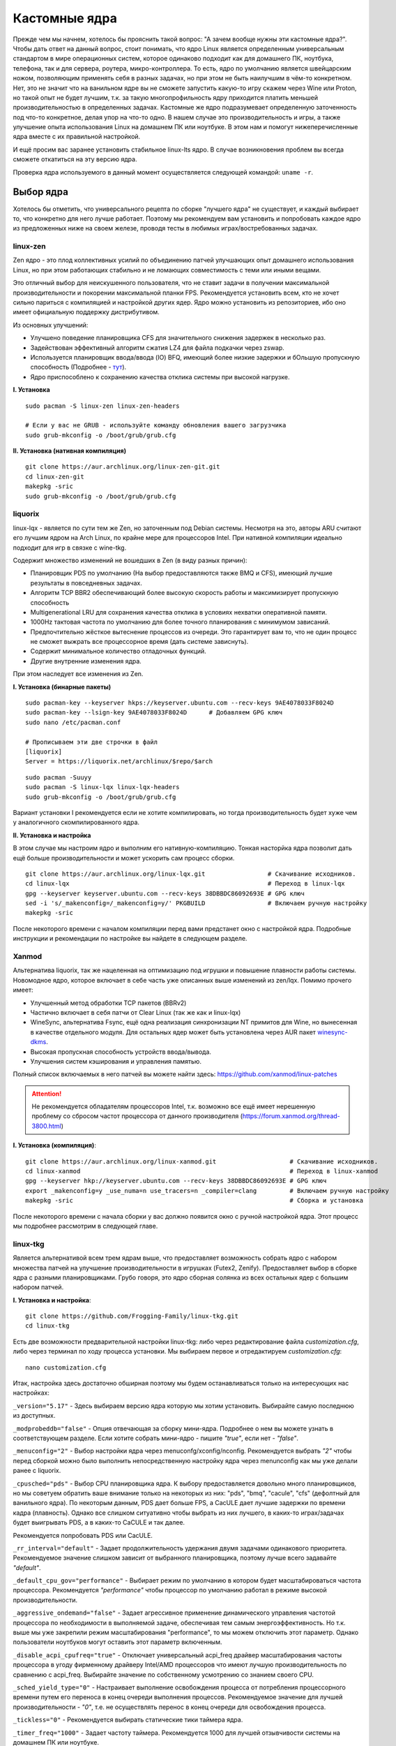 .. ARU (c) 2018 - 2022, Pavel Priluckiy, Vasiliy Stelmachenok and contributors

   ARU is licensed under a
   Creative Commons Attribution-ShareAlike 4.0 International License.

   You should have received a copy of the license along with this
   work. If not, see <https://creativecommons.org/licenses/by-sa/4.0/>.

.. _custom-kernels:

*****************
Кастомные ядра
*****************

Прежде чем мы начнем, хотелось бы прояснить такой вопрос: "А зачем вообще нужны эти кастомные ядра?".
Чтобы дать ответ на данный вопрос, стоит понимать, что ядро Linux является определенным универсальным стандартом в мире
операционных систем, которое одинаково подходит как для домашнего ПК, ноутбука, телефона, так и для сервера, роутера, микро-контроллера.
То есть, ядро по умолчанию является швейцарским ножом, позволяющим применять себя в разных задачах,
но при этом не быть наилучшим в чём-то конкретном. Нет, это не значит что на ванильном ядре вы не сможете запустить какую-то игру скажем через Wine или Proton,
но такой опыт не будет лучшим, т.к. за такую многопрофильность ядру приходится платить меньшей производительностью в определенных задачах.
Кастомные же ядро подразумевает определенную заточенность под что-то конкретное,
делая упор на что-то одно. В нашем случае это производительность и игры, а также улучшение опыта использования Linux на домашнем
ПК или ноутбуке. В этом нам и помогут нижеперечисленные ядра вместе с их правильной настройкой.

И ещё просим вас заранее установить стабильное linux-lts ядро.
В случае возникновения проблем вы всегда сможете откатиться на эту версию ядра.

Проверка ядра используемого в данный момент осуществляется следующей командой: ``uname -r``.

.. index:: kernel
.. _kernel_choose:

=============
Выбор ядра
=============

Хотелось бы отметить, что универсального рецепта по сборке "лучшего ядра" не существует,
и каждый выбирает то, что конкретно для него лучше работает. Поэтому мы рекомендуем вам
установить и попробовать каждое ядро из предложенных ниже на своем железе, проводя тесты
в любимых играх/востребованных задачах.

.. index:: kernel, zen, native-compilation
.. _linux-zen:

----------
linux-zen
----------

Zen ядро - это плод коллективных усилий по объединению патчей улучшающих опыт домашнего использования
Linux, но при этом работающих стабильно и не ломающих совместимость с теми или иными вещами.

Это отличный выбор для неискушенного пользователя, что не ставит задачи в получении максимальной
производительности и покорении максимальной планки FPS. Рекомендуется установить всем, кто
не хочет сильно париться с компиляцией и настройкой других ядер.
Ядро можно установить из репозиториев, ибо оно имеет официальную поддержку дистрибутивом.

Из основных улучшений:

- Улучшено поведение планировщика CFS для значительного снижения задержек в несколько раз.
- Задействован эффективный алгоритм сжатия LZ4 для файла подкачки через zswap.
- Используется планировщик ввода/ввода (IO) BFQ, имеющий более низкие задержки
  и бОльшую пропускную способность (Подробнее - `тут <https://www.kernel.org/doc/html/latest/block/bfq-iosched.html#when-may-bfq-be-useful>`_).
- Ядро приспособлено к сохранению качества отклика системы при высокой нагрузке.

**I. Установка** ::

  sudo pacman -S linux-zen linux-zen-headers

  # Если у вас не GRUB - используйте команду обновления вашего загрузчика
  sudo grub-mkconfig -o /boot/grub/grub.cfg

**II. Установка (нативная компиляция)** ::

  git clone https://aur.archlinux.org/linux-zen-git.git
  cd linux-zen-git
  makepkg -sric
  sudo grub-mkconfig -o /boot/grub/grub.cfg


.. index:: kernel, liquorix, lqx, native-compilation
.. _linux-lqx:

------------
liquorix
------------

linux-lqx - является по сути тем же Zen, но заточенным под Debian системы.
Несмотря на это, авторы ARU считают его лучшим ядром на Arch Linux, по крайне мере для процессоров Intel.
При нативной компиляции идеально подходит для игр в связке с wine-tkg.

Содержит множество изменений не вошедших в Zen (в виду разных причин):

- Планировщик PDS по умолчанию (На выбор предоставляются также BMQ и CFS), имеющий лучшие результаты в повседневных задачах.
- Алгоритм TCP BBR2 обеспечивающий более высокую скорость работы и максимизирует пропускную способность
- Multigenerational LRU для сохранения качества отклика в условиях нехватки оперативной памяти.
- 1000Hz тактовая частота по умолчанию для более точного планирования с минимумом зависаний.
- Предпочтительно жёсткое вытеснение процессов из очереди. Это гарантирует вам то, что не один процесс не сможет
  выжрать все процессорное время (дать системе зависнуть).
- Содержит минимальное количество отладочных функций.
- Другие внутренние изменения ядра.

При этом наследует все изменения из Zen.

**I. Установка (бинарные пакеты)** ::

  sudo pacman-key --keyserver hkps://keyserver.ubuntu.com --recv-keys 9AE4078033F8024D
  sudo pacman-key --lsign-key 9AE4078033F8024D      # Добавляем GPG ключ
  sudo nano /etc/pacman.conf

  # Прописываем эти две строчки в файл
  [liquorix]
  Server = https://liquorix.net/archlinux/$repo/$arch

.. image:: images/custom-kernels-16.png

::

  sudo pacman -Suuyy
  sudo pacman -S linux-lqx linux-lqx-headers
  sudo grub-mkconfig -o /boot/grub/grub.cfg

Вариант установки I рекомендуется если не хотите компилировать,
но тогда производительность будет хуже чем у аналогичного скомпилированного ядра.

**II. Установка и настройка**

В этом случае мы настроим ядро и выполним его нативную-компиляцию.
Тонкая насторйка ядра позволит дать ещё больше производительности и может
ускорить сам процесс сборки. ::

  git clone https://aur.archlinux.org/linux-lqx.git                 # Скачивание исходников.
  cd linux-lqx                                                      # Переход в linux-lqx
  gpg --keyserver keyserver.ubuntu.com --recv-keys 38DBBDC86092693E # GPG ключ
  sed -i 's/_makenconfig=/_makenconfig=y/' PKGBUILD                 # Включаем ручную настройку
  makepkg -sric

После некоторого времени с началом компиляции перед вами предстанет окно с настройкой ядра.
Подробные инструкции и рекомендации по настройке вы найдете в следующем разделе.

.. image:: images/lqx-menunconfig.png

.. index:: kernel, xanmod, native-compilation
.. _linux-xanmod:

-------
Xanmod
-------

Альтернатива liquorix, так же нацеленная на оптимизацию под игрушки и повышение плавности работы системы.
Новомодное ядро, которое включает в себе часть уже описанных выше изменений из zen/lqx. Помимо прочего имеет:

- Улучшенный метод обработки TCP пакетов (BBRv2) 
- Частично включает в себя патчи от Clear Linux (так же как и linux-lqx)
- WineSync, альтернатива Fsync, ещё одна реализация синхронизации NT примитов для Wine, но вынесенная в качестве отдельного модуля.
  Для остальных ядер может быть установлена через AUR пакет `winesync-dkms <https://aur.archlinux.org/packages/winesync-dkms>`_.
- Высокая пропускная способность устройств ввода/вывода.
- Улучшения систем кэширования и управления памятью.

Полный список включаемых в него патчей вы можете найти здесь: https://github.com/xanmod/linux-patches

.. attention:: Не рекомендуется обладателям процессоров Intel, т.к. возможно все ещё имеет нерешенную проблему со сбросом частот процессора от данного производителя (https://forum.xanmod.org/thread-3800.html)

**I. Установка (компиляция)**::

  git clone https://aur.archlinux.org/linux-xanmod.git                    # Скачивание исходников.
  cd linux-xanmod                                                         # Переход в linux-xanmod
  gpg --keyserver hkp://keyserver.ubuntu.com --recv-keys 38DBBDC86092693E # GPG ключ
  export _makenconfig=y _use_numa=n use_tracers=n _compiler=clang         # Включаем ручную настройку
  makepkg -sric                                                           # Сборка и установка

После некоторого времени с начала сборки у вас должно появится окно с ручной настройкой ядра.
Этот процесс мы подробнее рассмотрим в следующей главе.

.. image:: images/xanmod-menunconfig.png

.. index:: kernel, linux-tkg, native-compilation
.. _linux-tkg:

------------
linux-tkg
------------

Является альтернативой всем трем ядрам выше,
что предоставляет возможность собрать ядро с набором множества патчей на улучшение производительности в игрушках (Futex2, Zenify).
Предоставляет выбор в сборке ядра с разными планировщиками.
Грубо говоря, это ядро сборная солянка из всех остальных ядер с большим набором патчей.

**I. Установка и настройка**::

  git clone https://github.com/Frogging-Family/linux-tkg.git
  cd linux-tkg

Есть две возможности предварительной настройки linux-tkg: либо через редактирование файла *customization.cfg*,
либо через терминал по ходу процесса установки.
Мы выбираем первое и отредактируем *customization.cfg*::

  nano customization.cfg

Итак, настройка здесь достаточно обширная поэтому мы будем останавливаться только на интересующих нас настройках:

``_version="5.17"`` - Здесь выбираем версию ядра которую мы хотим установить.
Выбирайте самую последнюю из доступных.

``_modprobeddb="false"`` - Опция отвечающая за сборку мини-ядра.
Подробнее о нем вы можете узнать в соответствующем разделе.
Если хотите собрать мини-ядро - пишите *"true"*, если нет - *"false"*.

``_menuconfig="2"`` - Выбор настройки ядра через menuconfg/xconfig/nconfig.
Рекомендуется выбрать *"2"* чтобы перед сборкой можно было выполнить непосредственную настройку ядра через menunconfig как мы уже делали ранее с liquorix.

``_cpusched="pds"`` - Выбор CPU планировщика ядра.
К выбору предоставляется довольно много планировщиков, но мы советуем обратить ваше внимание только на некоторых из них:
"pds",  "bmq", "cacule", "cfs" (дефолтный для ванильного ядра).
По некоторым данным, PDS дает больше FPS, а CacULE дает лучшие задержки по времени кадра (плавность).
Однако все слишком ситуативно чтобы выбрать из них лучшего, в каких-то играх/задачах будет выигрывать PDS, а в каких-то CaCULE и так далее.

Рекомендуется попробовать PDS или CacULE.

``_rr_interval="default"`` - Задает продолжительность удержания двумя задачами одинакового приоритета.
Рекомендуемое значение слишком зависит от выбранного планировщика, поэтому лучше всего задавайте *"default"*.

``_default_cpu_gov="performance"`` - Выбирает режим по умолчанию в котором будет масштабироваться частота процессора.
Рекомендуется *"performance"* чтобы процессор по умолчанию работал в режиме высокой производительности.

``_aggressive_ondemand="false"`` - Задает агрессивное применение динамического управления частотой процессора по необходимости в выполняемой задаче,
обеспечивая тем самым энергоэффективность.
Но т.к. выше мы уже закрепили режим масштабирования "performance", то мы можем отключить этот параметр.
Однако пользователи ноутбуков могут оставить этот параметр включенным.

``_disable_acpi_cpufreq="true"`` - Отключает универсальный acpi_freq драйвер масштабирования частоты процессора в угоду фирменному драйверу Intel/AMD процессоров
что имеют лучшую производительность по сравнению с acpi_freq.
Выбирайте значение по собственному усмотрению со знанием своего CPU.

``_sched_yield_type="0"`` - Настраивает выполнение освобождения процесса от потребления процессорного времени путем его переноса в конец очереди выполнения процессов.
Рекомендуемое значение для лучшей производительности - *"0"*, т.е. не осуществлять перенос в конец очереди для освобождения процесса.

``_tickless="0"`` - Рекомендуется выбирать статические тики таймера ядра.

``_timer_freq="1000"`` - Задает частоту таймера.
Рекомендуется 1000 для лучшей отзывчивости системы на домашнем ПК или ноутбуке.

``_fsync="true"`` - Задействует поддержку ядром замены Esync от компании Valve - Fsync.
Обязательно к включению (*"true"*) для лучшей производительности в играх.

``_futex2="true"`` - Осуществляет использование нового, экспериментального futex2 вызова что может дать лучшую производительность для игрушек запускаемых через Wine/Proton. Для обычных ядер поддержка Futex2 включена начиная с версии 5.16+.

``_winesync="false"`` - Ещё одна замена esync, но уже от разработчиков Wine.

``_zenify="true"`` - Применяет твики Zen и Liquorix для улучшения производительности в играх.
Настоятельно рекомендуется к включению.

``_complierlevel="1"`` - Задает степень оптимизации ядра во время сборки.
Лучше всего выбирать *"1"*, т.е. сборку с -O2 флагом (высокая производительность).

``_processor_opt="native_intel"`` - С учетом какой архитектуры процессора собирать ядро.
Настоятельно рекомендуется указать здесь либо архитектуру непосредственно вашего процессора (К примеру: "skylake"),
либо фирму производитель, где для Intel это - *"native_intel"*, для AMD - *"native_amd"*.

``_ftracedisable="true"`` - Отключает лишние трекеры для отладки ядра.

``_acs_override="true"`` - Включает патч на разделение сгруппированных PCI устройств в IOMMU, которые могут понадобиться вам отдельно.
По умолчанию есть в linux-zen и linux-lqx.
Подробнее читайте - `здесь <https://wiki.archlinux.org/title/PCI_passthrough_via_OVMF#Bypassing_the_IOMMU_groups_.28ACS_override_patch.29>`_.
Советуем включить если в будущем вы хотите выполнить операцию проброса вашей видеокарты в виртуальную машину.

Вот и все. Остальные настройки *customization.cfg* вы можете выбрать по собственному предпочтению.
После того как мы закончили с настройкой, можно перейти непосредственно к сборке и установке ядра:::

  makepkg -sric # Сборка и установка linux-tkg

.. index:: kernel, linux-cachyos, native-compilation
.. _linux-cachyos:

--------------
linux-cachyos
--------------

`linux-cachyos <https://github.com/CachyOS/linux-cachyos>`__ - добротная альтернатива
всем остальным ядрам, также нацеленная на максимальную производительность вашей системы.
По субъективным ощущениям автора работает лучше чем Xanmod и TKG. Предлагает на выбор множество
планировщиков CPU. Сочетает в себе патчи которые уже были описаны для других ядер. А именно:

- Улучшенный планировщик ввода/вывода BFQ
- Набор патчей LRU для сохранения качества отклика системы в условиях нехватки оперативной памяти.
- Содержит новейшие исправления для Btrfs/Zstd
- Заточен для сборки через LLVM/Clang (более подробно это описывается в последующем разделе)
- Алгоритм для обработки сетевых пакетов BBRv2
- Модули для поддержки эмуляции Android (Anbox)
- Набор патчей от Clear Linux
- И некоторые собственные настройки для ядра

Отдельным плюсом является быстрая обновляемость и оперативные исправления ошибок,
чем к сожалению не всегда может похвастаться linux-tkg.

**Установка I.**

А вот тут не все так просто, ибо прежде чем мы начнем, стоит оговориться,
что у этого ядра есть вариации с пятью разными планировщиками. Это: CFS,
BMQ, PDS, TT и BORE (есть ещё другие, но они менее активно сопровождаемые).
Автор рекомендует остановиться на BORE и PDS, как на наиболее проверенных
решениях. Но вы можете попробовать и другие варианты. Далее я буду выполнять
команды для установки ядра с BORE, но соответственно вы можете писать вместо bore
любой другой. ::

 git clone https://github.com/CachyOS/linux-cachyos.git  # Скачиваем исходники
 cd linux-cachyos-bore # Если хотите использовать PDS, то соответственно пишите cd linux-cachyos-pds по аналогии
 sed -i 's/_use_llvm_lto=/_use_llvm_lto=full/' PKGBUILD # Включаем сборку через Clang. Подробнее об этом в последующем разделе
 makepkg -sric

Данное ядро немного умнее других, поэтому определяет архитектуру вашего процессора
и автоматически указывает компилятору собирать себя именно под неё. Т.е. нативная
компиляция здесь есть по умолчанию, так что в принципе вы можете не сильно заморачиваться
с настройкой ядра или вовсе пропустить данный шаг. Но все таки, если у вас есть собственные
предпочтения относительно определенных параметров вашего ядра, то вы всегда можете включить ручную настройку
через menuconfig использую опцию PKGBUILD: ``sed -i 's/_makenconfig=/_makenconfig=y/' PKGBUILD``
(подобная команда введена для удобства, вы можете сделать то же самое через любой удобный вам
текстовый редактор, отредактировав файл PKGBUILD).

**Установка II (бинарные пакеты)**

Бинарную версию ядра можно получить либо через подключение стороннего репозитория,
либо скачав уже готовый пакет опять с того же репозитория, но не подключая его.
Со вторым всё просто, переходите на данный сайт: https://mirror.cachyos.org/repo/x86_64/cachyos/ и ищите
версию ядра которая вам по вкусу. Потом устанавливаете через ``sudo pacman -U`` (в конце пишете путь до скаченного файла).

Первый вариант также позволяет получать последние обновления, поэтому он предпочтительней::

  sudo pacman-key --recv-keys F3B607488DB35A47 --keyserver keyserver.ubuntu.com
  sudo pacman-key --lsign-key F3B607488DB35A47
  sudo pacman -U 'https://mirror.cachyos.org/repo/x86_64/cachyos/cachyos-keyring-2-1-any.pkg.tar.zst' 'https://mirror.cachyos.org/repo/x86_64/cachyos/cachyos-mirrorlist-10-1-any.pkg.tar.zst' 'https://mirror.cachyos.org/repo/x86_64/cachyos/cachyos-v3-mirrorlist-10-1-any.pkg.tar.zst'

Стоит учитывать, что у данного репозитория есть развилка по архитектурам. То есть он одновременно
поддерживает и x86_64, и x86_64v3. В чем разница? В том, что x86_64v3 чуть более оптимизирован
для современных процессоров и использует инструкции, которые нельзя применить к обычной x86_64 в угоду
совместимости.

Поэтому сначала проверим, поддерживает ли ваш процессора архитектуру x86_64v3::

  /lib/ld-linux-x86-64.so.2 --help | grep "x86-64-v3 (supported, searched)"

Если вывод команды НЕ пустой, то ваш процессор поддерживает x86_64v3.

Пропишем репозиторий в /etc/pacman.conf::

  sudo nano /etc/pacman.conf

Теперь, если у вас ЕСТЬ поддержка x86_64v3, то пишем следующее::

  # Находим данную строку и редактируем:
  Architecture = x86_64 x86_64_v3

  # Спускаемся в самый низ файла и пишем:
  [cachyos-v3]
  Include = /etc/pacman.d/cachyos-v3-mirrorlist

Если же нет, то::

  # Спускаемся в самый низ файла и пишем:
  [cachyos]
  Include = /etc/pacman.d/cachyos-mirrorlist

После этого выполните обновление системы и вы сможете установить бинарное ядро::

  sudo pacman -Syu

После этого тоже ставим пакет в соответствии с желаемым планировщиком: ``sudo pacman -S linux-cachyos``.
Или ``sudo pacman -S linux-cachyos-bore``. И так далее.

.. index:: kernel, configure
.. _manual_kernel_configuration:

================
Настройка ядра
================

При нативной компиляции ядра обязательным этапом является его настройка.
Хотя и заботливые сопровождающие кастомных ядер обычно уже заранее выполняют
всю работу за вас, есть пара моментов на которых стоит остановиться.

После начала компиляции через некоторое время перед вами должно появится меню настройки ядра.
Перемещение между пунктами в нем осуществляется стрелками на клавиатуре, переход в
следующий раздел через клавишу *Enter*, а выход из него через *Esc*.

Далее необходимо следовать графической инструкции.

**1.** Для начала выберем одну из важнейших настроек. Это выбор архитектуры процессора под которую будет компилироваться ядро.
По умолчанию выбрана *Generic*, то есть такое ядро будет собираться под абстрактную x86 архитектуру и при этом будет совместимо
с любым процессором, хоть AMD, хоть Intel. Главным же преимуществом именно нативной компиляции любого ПО состоит в задействовании
максимума производительности конкретно под вашу архитектуру процессора, с использованием всех доступных ему инструкций. А в случае
с ядром это особенно важно, ибо ядро это сердце операционной системы, и если его нативно собрать под себя, то мы получаем существенный
прирост и отличный отклик системы. Поэтому начиная с главного окна настройки перейдите в раздел *"Processor type and features"* и затем
в *"Processor family"*. Здесь выберите либо *"Intel-native optimizations"* если у вас процессор Intel, либо *"AMD-native optimizations"* если
у вас процессор AMD, как это показано на скриншотах ниже.

**1.1**

.. image:: images/processor-type-and-features-entry.png

**1.2**

.. image:: images/processor-family.png

**1.3**

.. image:: images/processor-family-choice.png

(**Важно**: автор выбрал здесь Intel-native, но **если у вас процессор от AMD выбирайте только AMD-native** )

**2.** Изменим поведение таймера ядра.
Дело в том, что ядро может осуществлять прерывания для перепланирования задач процессора либо статически через частоту N (один тик), либо динамически.
Динамический таймер работает только тогда, когда процессор находится в работе, т. е. когда процессор простаивает
таймер прерываний останавливает свою работу (из-за ненадобности). Существует также и вариант динамического таймера
когда тики не происходят даже тогда, когда процессор чем-то занят.

Собственно выбор этих трех вариантов и дан нам на скриншотах ниже, где:

- Periodic timer ticks - осуществление тика статически через частоту N
- Idle dynticks system - прерывания через частоту тика N только тогда, когда процессор чем-то занят.
- Full dynticks system - прерывания через частоту тика N, но не всегда, даже если процессор чем-то занят.

**Что из этого выбрать?**

По нашему мнению динамические тики лучше всего выбирать тем людям, которые хотят уменьшить энергопотребление системы.
В том числе всем пользователям ноутбуков/нетбуков посвящается. Обратите внимание, что *Full dynticks system* может одновременно 
несколько ухудшить или улучшить производительность в зависимости от железа, но даёт реальные преимущества в экономии энергии.

Однако, если у вас домашний стационарный ПК или вам просто все равно на энергопотребление - лучше выбрать статические тики (*"Pereodic timer ticks"*),
ибо они потенциально дают более предсказуемый метод планирования прерываний.
Это значит, что теоретически у вас не будет тратиться время на выход таймера из "сна".
И на практике оказывается что периодические тики дают лучшую производительность в играх и мультимедиа.

**2.1**

.. image:: images/general-menu.png

**2.2**

.. image:: images/timer-subsystem-1.png

**2.3**

.. image:: images/timer-subsystem-2.png

**2.4**

.. image:: images/timer-subsystem-3.png

**3.** Просим вас удостовериться в значениях частоты вашего таймера.
Это как раз то самое N через которое происходит тик таймера и последующее за ним прерывание.
Рекомендуемое значение для домашнего ПК/Ноутбука это 1000.
Однако если вы имеете многоядерный процессор (12 и более потоков) или какой-нибудь серверный Intel Xeon,
то вы можете попробовать установить частоту ниже 1000.

**3.1**

.. image:: images/processor-type-and-features-entry.png

**3.2**

.. image:: images/timer-freqency.png

**3.3**

.. image:: images/timer-freqency-choice.png

**4.** Рекомендуем вам отключать отладочные функции ядра. Они тоже имеют свои накладные расходы и в большинстве случаев
вы ими пользоваться никогда не будете, а на крайний случай у вас должно быть установлено ядро linux-lts как запасной аэродром.
Для их отключения из главного меню перейдите в *"Kernel Hacking"* и сделайте там все так, как показано на скриншотах:

.. note:: Обращаем ваше внимание на то, что на некоторых ядрах не все возможные отладочные параметры могут быть отключены.
   Например Xanmod не позволяет отключить ряд параметров из списка ниже. Но вы можете ими пренебречь.

**4.1**

.. image:: images/kernel-hacking.png

**4.2**

.. image:: images/kernel-debugging.png

**5.** Обладателям видеокарт NVIDIA советуем отключить поддержку фирменного фреймбуфера, как бы странно это не звучало.
Это позволит вам избежать проблемы конфликта фреймбуфера ядра и фреймбуфера бинарного драйвера NVIDIA. Сделайте это
как показано ниже:

**5.1**

.. image:: images/kernel-device-drivers.png

**5.2**

.. image:: images/kernel-graphics-support.png

**5.3**

.. image:: images/kernel-fb-devices-choice.png

**5.4**

.. image:: images/kernel-fb-devices.png

**5.5**

.. image:: images/kernel-nvidia-fb.png

.. index:: kernel, clang, lto native-compilation
.. _kernel-with-clang-lto:

===================================
Сборка ядра с помощью Clang + LTO
===================================

В разделе `"Общее ускорение системы" <https://ventureoo.github.io/ARU/source/generic-system-acceleration.html#clang>`_
мы уже говорили о преимуществах сборки пакетов при помощи компилятора Clang вместе с LTO оптимизациями.
Но ядро требует отдельного рассмотрения, ибо те параметры которые мы указали ранее в makepkg.conf не работают для сборки ядра,
и потому по прежнему будут применяться компиляторы GCC.

Чтобы активировать сборку ядра через Clang нужно:

- Для ядра linux-xanmod экспортировать данную переменную окружения перед выполнением команды сборки: ``export _compiler=clang``
- Для ядра linux-tkg в конфигурационном файле *customization.cfg* включить параметр *_compiler="llvm"*
  (В том же файле можно настроить применение LTO оптимизаций через параметр *_lto_mode*. О режимах LTO читайте далее).
- Для всех остальных ядер, устанавливаемых из AUR (в том числе linux-lqx), нужно просто экспортировать переменные окружения *LLVM=1* и *LLVM_IAS=1* перед командой сборки::

    export LLVM=1 LLVM_IAS=1 # Без переменной LLVM_IAS станет невозможным применение LTO оптимизаций
    makepkg -sric            # Сборка и установка желаемого ядра

Теперь перейдем к выбору режима LTO.
Для этого на этапе конфигурации вашего ядра зайдите в *"General architecture-dependent options"* ->
*"Link Time Optimization (LTO)"* как показано на изображениях:

1.

.. image:: images/custom-kernels-17.png

2.

.. image:: images/custom-kernels-18.png

3.

.. image:: images/custom-kernels-19.png

На последнем изображении показано окно выбора режима применения LTO оптимизаций.
Этих режимов всего два:

1. Полный (Full): использует один поток для линковки, во время сборки медленный и использует больше памяти,
   но теоретически имеет больший прирост производительности в работе уже готового ядра.
2. Тонкий (Thin): работает в несколько потоков, во время сборки быстрее и использует меньше памяти, но может иметь более низкую производительность в итоге чем *Полный (Full)* режим.

Мы рекомендуем использовать *"Полный (Full)"* режим чтобы получить в итоге лучшую производительность.

.. attention:: Сборка ядра через Clang работает только с версией ядра 5.12 и выше!

Больше подробностей по теме вы можете найти в данной статье:

https://habr.com/ru/company/ruvds/blog/561286/
